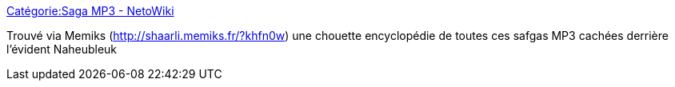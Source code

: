 :jbake-type: post
:jbake-status: published
:jbake-title: Catégorie:Saga MP3 - NetoWiki
:jbake-tags: mp3,série,podcast,_mois_juin,_année_2013
:jbake-date: 2013-06-22
:jbake-depth: ../
:jbake-uri: shaarli/1371916472000.adoc
:jbake-source: https://nicolas-delsaux.hd.free.fr/Shaarli?searchterm=http%3A%2F%2Fwiki.netophonix.com%2FCat%C3%A9gorie%3ASaga_MP3&searchtags=mp3+s%C3%A9rie+podcast+_mois_juin+_ann%C3%A9e_2013
:jbake-style: shaarli

http://wiki.netophonix.com/Catégorie:Saga_MP3[Catégorie:Saga MP3 - NetoWiki]

Trouvé via Memiks (http://shaarli.memiks.fr/?khfn0w) une chouette encyclopédie de toutes ces safgas MP3 cachées derrière l'évident Naheubleuk

